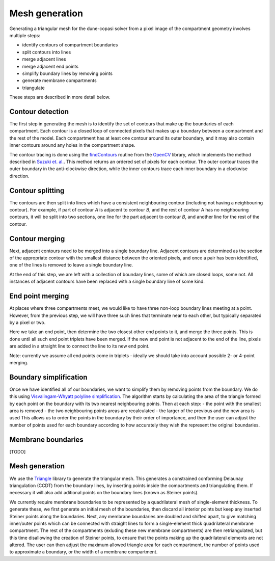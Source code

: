 Mesh generation
===============

Generating a triangular mesh for the dune-copasi solver from a pixel image of the compartment geometry involves multiple steps:

- identify contours of compartment boundaries
- split contours into lines
- merge adjacent lines
- merge adjacent end points
- simplify boundary lines by removing points
- generate membrane compartments
- triangulate

These steps are described in more detail below.

Contour detection
-----------------

The first step in generating the mesh is to identify the set of contours that make up the boundaries of each compartment. Each contour is a closed loop of connected pixels that makes up a boundary between a compartment and the rest of the model. Each compartment has at least one contour around its outer boundary, and it may also contain inner contours around any holes in the compartment shape.

The contour tracing is done using the `findContours <https://docs.opencv.org/2.4/modules/imgproc/doc/structural_analysis_and_shape_descriptors.html#findcontours>`_ routine from the `OpenCV <https://opencv.org/>`_ library, which implements the method described in `Suzuki et. al. <https://www.sciencedirect.com/science/article/abs/pii/0734189X85900167>`_. This method returns an ordered set of pixels for each contour. The outer contour traces the outer boundary in the anti-clockwise direction, while the inner contours trace each inner boundary in a clockwise direction.

Contour splitting
-----------------

The contours are then split into lines which have a consistent neighbouring contour (including not having a neighbouring contour). For example, if part of contour `A` is adjacent to contour `B`, and the rest of contour A has no neighbouring contours, it will be split into two sections, one line for the part adjacent to contour `B`, and another line for the rest of the contour.

Contour merging
---------------

Next, adjacent contours need to be merged into a single boundary line. Adjacent contours are determined as the section of the appropriate contour with the smallest distance between the oriented pixels, and once a pair has been identified, one of the lines is removed to leave a single boundary line.

At the end of this step, we are left with a collection of boundary lines, some of which are closed loops, some not. All instances of adjacent contours have been replaced with a single boundary line of some kind.

End point merging
-----------------

At places where three compartments meet, we would like to have three non-loop boundary lines meeting at a point. However, from the previous step, we will have three such lines that terminate near to each other, but typically separated by a pixel or two.

Here we take an end point, then determine the two closest other end points to it, and merge the three points. This is done until all such end point triplets have been merged. If the new end point is not adjacent to the end of the line, pixels are added in a straight line to connect the line to its new end point.

Note: currently we assume all end points come in triplets - ideally we should take into account possible 2- or 4-point merging.

Boundary simplification
-----------------------

Once we have identified all of our boundaries, we want to simplify them by removing points from the boundary. We do this using `Visvalingam-Whyatt polyline simplification <https://www.tandfonline.com/doi/abs/10.1179/000870493786962263>`_. The algorithm starts by calculating the area of the triangle formed by each point on the boundary with its two nearest neighbouring points. Then at each step:
- the point with the smallest area is removed
- the two neighbouring points areas are recalculated
- the larger of the previous and the new area is used
This allows us to order the points in the boundary by their order of importance, and then the user can adjust the number of points used for each boundary according to how accurately they wish the represent the original boundaries.

Membrane boundaries
-------------------

[TODO]

Mesh generation
---------------

We use the `Triangle <https://www.cs.cmu.edu/~quake/triangle.html>`_ library to generate the triangular mesh. This generates a constrained conforming Delaunay triangulation (CCDT) from the boundary lines, by inserting points inside the compartments and triangulating them. If necessary it will also add aditional points on the boundary lines (known as Steiner points).

We currently require membrane boundaries to be represented by a quadrilateral mesh of single-element thickness. To generate these, we first generate an initial mesh of the boundaries, then discard all interior points but keep any inserted Steiner points along the boundaries. Next, any membrane boundaries are doubled and shifted apart, to give matching inner/outer points which can be connected with straight lines to form a single-element thick quadrilateral membrane compartment. The rest of the compartments (exluding these new membrane compartments) are then retriangulated, but this time disallowing the creation of Steiner points, to ensure that the points making up the quadrilateral elements are not altered. The user can then adjust the maximum allowed triangle area for each compartment, the number of points used to approximate a boundary, or the width of a membrane compartment.
